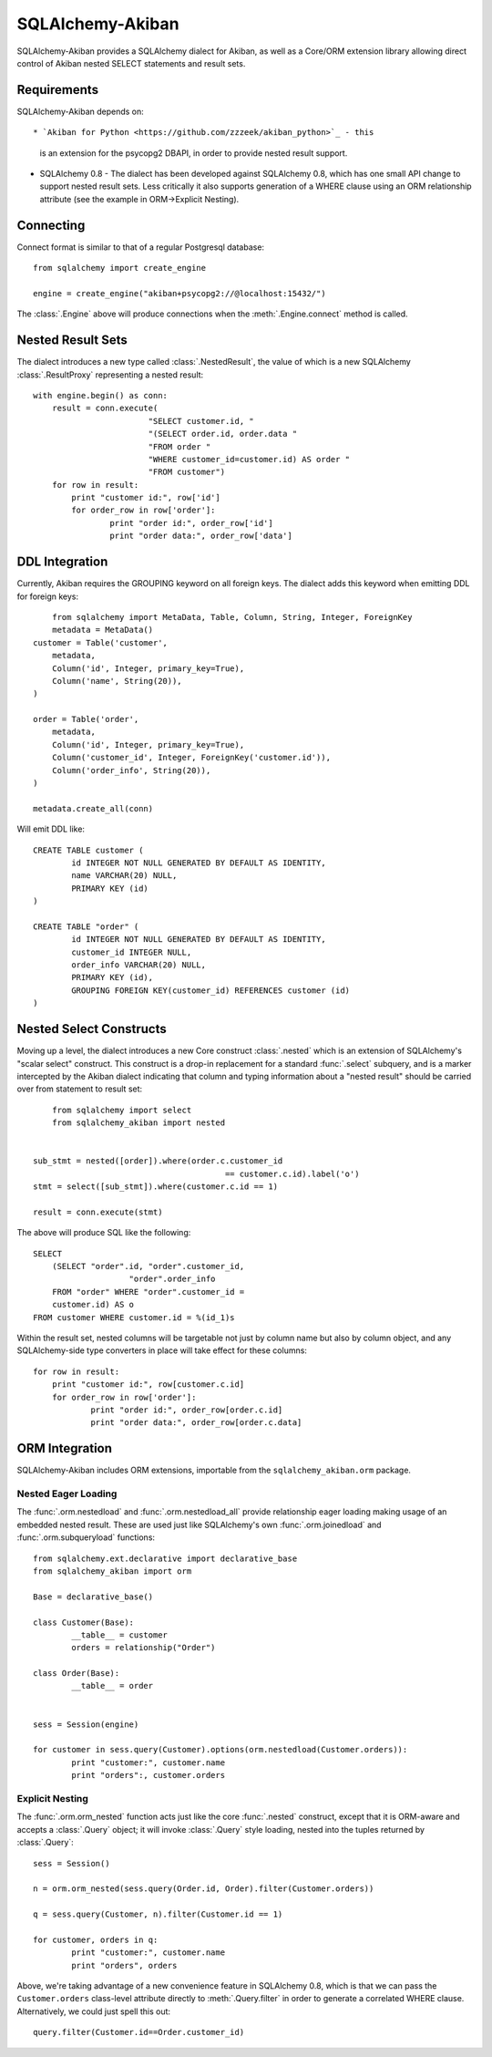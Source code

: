 =================
SQLAlchemy-Akiban
=================

SQLAlchemy-Akiban provides a SQLAlchemy dialect for Akiban, as well as
a Core/ORM extension library allowing direct control of Akiban nested
SELECT statements and result sets.

Requirements
============

SQLAlchemy-Akiban depends on::


* `Akiban for Python <https://github.com/zzzeek/akiban_python>`_ - this
  is an extension for the psycopg2 DBAPI, in order to provide nested result support.

* SQLAlchemy 0.8 - The dialect has been developed against SQLAlchemy 0.8, which
  has one small API change to support nested result sets.   Less critically
  it also supports generation of a WHERE clause using an ORM relationship
  attribute (see the example in ORM->Explicit Nesting).

Connecting
==========

Connect format is similar to that of a regular Postgresql database::

	from sqlalchemy import create_engine

	engine = create_engine("akiban+psycopg2://@localhost:15432/")

The :class:`.Engine` above will produce connections when the :meth:`.Engine.connect`
method is called.

Nested Result Sets
==================

The dialect introduces a new type called :class:`.NestedResult`, the value of
which is a new SQLAlchemy :class:`.ResultProxy` representing a nested result::

	with engine.begin() as conn:
	    result = conn.execute(
	    			"SELECT customer.id, "
	    			"(SELECT order.id, order.data "
	    			"FROM order "
	    			"WHERE customer_id=customer.id) AS order "
	    			"FROM customer")
	    for row in result:
	    	print "customer id:", row['id']
	    	for order_row in row['order']:
	    		print "order id:", order_row['id']
	    		print "order data:", order_row['data']

DDL Integration
===============

Currently, Akiban requires the GROUPING keyword on all foreign keys.   The dialect
adds this keyword when emitting DDL for foreign keys::

	from sqlalchemy import MetaData, Table, Column, String, Integer, ForeignKey
	metadata = MetaData()
    customer = Table('customer',
        metadata,
        Column('id', Integer, primary_key=True),
        Column('name', String(20)),
    )

    order = Table('order',
        metadata,
        Column('id', Integer, primary_key=True),
        Column('customer_id', Integer, ForeignKey('customer.id')),
        Column('order_info', String(20)),
    )

    metadata.create_all(conn)

Will emit DDL like::

	CREATE TABLE customer (
		id INTEGER NOT NULL GENERATED BY DEFAULT AS IDENTITY,
		name VARCHAR(20) NULL,
		PRIMARY KEY (id)
	)

	CREATE TABLE "order" (
		id INTEGER NOT NULL GENERATED BY DEFAULT AS IDENTITY,
		customer_id INTEGER NULL,
		order_info VARCHAR(20) NULL,
		PRIMARY KEY (id),
		GROUPING FOREIGN KEY(customer_id) REFERENCES customer (id)
	)


Nested Select Constructs
========================

Moving up a level, the dialect introduces a new Core construct :class:`.nested`
which is an extension of SQLAlchemy's "scalar select" construct.   This construct is
a drop-in replacement for a standard :func:`.select` subquery, and is a marker
intercepted by the Akiban dialect indicating that column and typing information about
a "nested result" should be carried over from statement to result set::

	from sqlalchemy import select
	from sqlalchemy_akiban import nested


    sub_stmt = nested([order]).where(order.c.customer_id
                                            == customer.c.id).label('o')
    stmt = select([sub_stmt]).where(customer.c.id == 1)

    result = conn.execute(stmt)

The above will produce SQL like the following::

    SELECT
    	(SELECT "order".id, "order".customer_id,
    			"order".order_info
    	FROM "order" WHERE "order".customer_id =
    	customer.id) AS o
    FROM customer WHERE customer.id = %(id_1)s

Within the result set, nested columns will be targetable not just by column name but
also by column object, and any SQLAlchemy-side type converters in place will take effect for these
columns::

	    for row in result:
	    	print "customer id:", row[customer.c.id]
	    	for order_row in row['order']:
	    		print "order id:", order_row[order.c.id]
	    		print "order data:", order_row[order.c.data]

ORM Integration
===============

SQLAlchemy-Akiban includes ORM extensions, importable from the ``sqlalchemy_akiban.orm`` package.

Nested Eager Loading
--------------------

The :func:`.orm.nestedload` and :func:`.orm.nestedload_all` provide relationship eager loading
making usage of an embedded nested result.  These are used just like SQLAlchemy's own
:func:`.orm.joinedload` and :func:`.orm.subqueryload` functions::

	from sqlalchemy.ext.declarative import declarative_base
	from sqlalchemy_akiban import orm

	Base = declarative_base()

	class Customer(Base):
		__table__ = customer
		orders = relationship("Order")

	class Order(Base):
		__table__ = order


	sess = Session(engine)

	for customer in sess.query(Customer).options(orm.nestedload(Customer.orders)):
		print "customer:", customer.name
		print "orders":, customer.orders

Explicit Nesting
----------------

The :func:`.orm.orm_nested` function acts just like the core :func:`.nested` construct,
except that it is ORM-aware and accepts a :class:`.Query` object; it will invoke
:class:`.Query` style loading, nested into the tuples returned by :class:`.Query`::

        sess = Session()

        n = orm.orm_nested(sess.query(Order.id, Order).filter(Customer.orders))

        q = sess.query(Customer, n).filter(Customer.id == 1)

        for customer, orders in q:
        	print "customer:", customer.name
        	print "orders", orders

Above, we're taking advantage of a new convenience feature in SQLAlchemy 0.8, which is that
we can pass the ``Customer.orders`` class-level attribute directly to :meth:`.Query.filter`
in order to generate a correlated WHERE clause.   Alternatively, we could just spell this out::

	query.filter(Customer.id==Order.customer_id)






